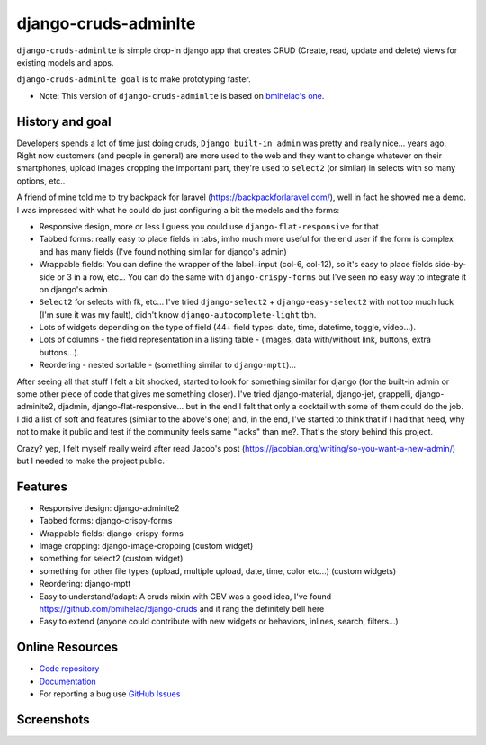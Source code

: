 =====================
django-cruds-adminlte
=====================

``django-cruds-adminlte`` is simple drop-in django app that creates CRUD (Create, read,
update and delete) views for existing models and apps.

``django-cruds-adminlte goal`` is to make prototyping faster.

* Note: This version of ``django-cruds-adminlte`` is based on `bmihelac's one <https://github.com/bmihelac/django-cruds-adminlte/>`_.


.. _historygoal:

History and goal
================

Developers spends a lot of time just doing cruds, ``Django built-in admin`` was
pretty and really nice... years ago. Right now customers (and people in
general) are more used to the web and they want to change whatever on their
smartphones, upload images cropping the important part, they're used to
``select2`` (or similar) in selects with so many options, etc..

A friend of mine told me to try backpack for laravel
(https://backpackforlaravel.com/), well in fact he showed me a demo. I was
impressed with what he could do just configuring a bit the models and the forms:

* Responsive design, more or less I guess you could use
  ``django-flat-responsive`` for that
* Tabbed forms: really easy to place fields in tabs, imho much more useful for
  the end user if the form is complex and has many fields (I've found nothing
  similar for django's admin)
* Wrappable fields: You can define the wrapper of the label+input (col-6,
  col-12), so it's easy to place fields side-by-side or 3 in a row, etc...
  You can do the same with ``django-crispy-forms`` but I've seen no easy way to
  integrate it on django's admin.
* ``Select2`` for selects with fk, etc... I've tried
  ``django-select2`` + ``django-easy-select2`` with not too much luck (I'm sure
  it was my fault), didn't know ``django-autocomplete-light`` tbh.
* Lots of widgets depending on the type of field (44+ field types: date, time,
  datetime, toggle, video...).
* Lots of columns - the field representation in a listing table - (images,
  data with/without link, buttons, extra buttons...).
* Reordering - nested sortable - (something similar to ``django-mptt``)...

After seeing all that stuff I felt a bit shocked, started to look for something
similar for django (for the built-in admin or some other piece of code that
gives me something closer). I've tried django-material, django-jet, grappelli,
django-adminlte2, djadmin, django-flat-responsive... but in the end I felt that
only a cocktail with some of them could do the job. I did a list of soft and
features (similar to the above's one) and, in the end, I've started to think
that if I had that need, why not to make it public and test if the community
feels same "lacks" than me?. That's the story behind this project.

Crazy? yep, I felt myself really weird after read Jacob's post
(https://jacobian.org/writing/so-you-want-a-new-admin/) but I needed to make
the project public.

.. _features:

Features
========

* Responsive design: django-adminlte2
* Tabbed forms: django-crispy-forms
* Wrappable fields: django-crispy-forms
* Image cropping: django-image-cropping (custom widget)
* something for select2 (custom widget)
* something for other file types (upload, multiple upload, date, time, color
  etc...) (custom widgets)
* Reordering: django-mptt
* Easy to understand/adapt: A cruds mixin with CBV was a good idea, I've
  found https://github.com/bmihelac/django-cruds and it rang the definitely
  bell here
* Easy to extend (anyone could contribute with new widgets or behaviors,
  inlines, search, filters...)

.. _onlineresources:

Online Resources
================

* `Code repository`_
* `Documentation`_
* For reporting a bug use `GitHub Issues`_


Screenshots
===========

.. image:: https://raw.githubusercontent.com/oscarmlage/django-cruds-adminlte/master/docs/images/cruds-list.png
    :target: https://github.com/oscarmlage/django-cruds-adminlte

.. image:: https://raw.githubusercontent.com/oscarmlage/django-cruds-adminlte/master/docs/images/cruds-select2.png
    :target: https://github.com/oscarmlage/django-cruds-adminlte

.. image:: https://raw.githubusercontent.com/oscarmlage/django-cruds-adminlte/master/docs/images/cruds-tabs.png
    :target: https://github.com/oscarmlage/django-cruds-adminlte

.. image:: https://raw.githubusercontent.com/oscarmlage/django-cruds-adminlte/master/docs/images/cruds-cropping.png
    :target: https://github.com/oscarmlage/django-cruds-adminlte


.. image:: https://raw.githubusercontent.com/oscarmlage/django-cruds-adminlte/master/docs/images/cruds-responsive.png
    :target: https://github.com/oscarmlage/django-cruds-adminlte


.. _`Code repository`: https://github.com/oscarmlage/django-cruds-adminlte
.. _`Documentation`: http://django-cruds-adminlte.readthedocs.io/
.. _`GitHub Issues`: https://github.com/oscarmlage/django-cruds-adminlte/issues/

